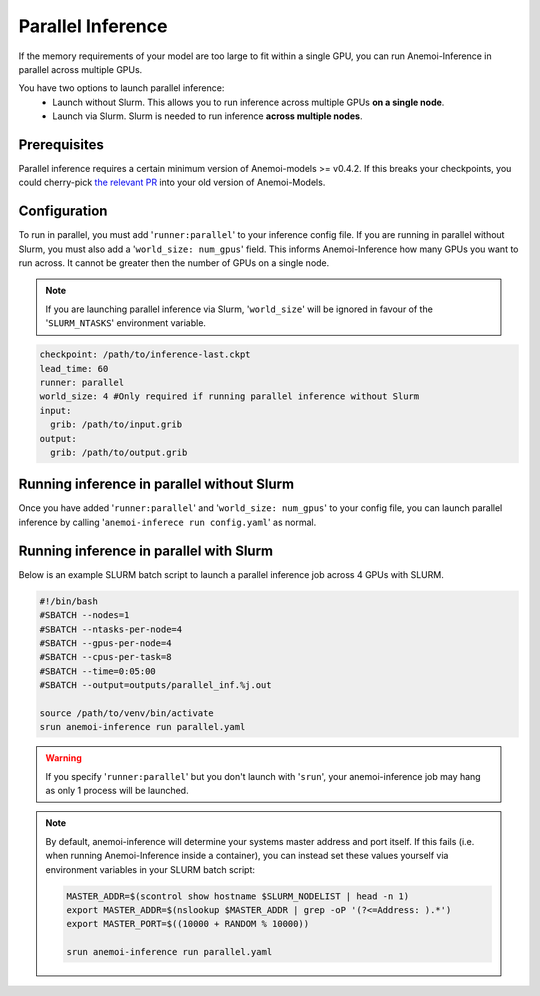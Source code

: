 ####################
 Parallel Inference
####################

If the memory requirements of your model are too large to fit within a
single GPU, you can run Anemoi-Inference in parallel across multiple
GPUs.

You have two options to launch parallel inference:
   -  Launch without Slurm. This allows you to run inference across
      multiple GPUs **on a single node**.
   -  Launch via Slurm. Slurm is needed to run inference **across
      multiple nodes**.

***************
 Prerequisites
***************

Parallel inference requires a certain minimum version of Anemoi-models
>= v0.4.2. If this breaks your checkpoints, you could cherry-pick `the
relevant PR <https://github.com/ecmwf/anemoi-core/pull/77>`_ into your
old version of Anemoi-Models.

***************
 Configuration
***************

To run in parallel, you must add '``runner:parallel``' to your inference
config file. If you are running in parallel without Slurm, you must also
add a '``world_size: num_gpus``' field. This informs Anemoi-Inference
how many GPUs you want to run across. It cannot be greater then the
number of GPUs on a single node.

.. note::

   If you are launching parallel inference via Slurm, '``world_size``'
   will be ignored in favour of the '``SLURM_NTASKS``' environment
   variable.

.. code:: yaml

   checkpoint: /path/to/inference-last.ckpt
   lead_time: 60
   runner: parallel
   world_size: 4 #Only required if running parallel inference without Slurm
   input:
     grib: /path/to/input.grib
   output:
     grib: /path/to/output.grib

*********************************************
 Running inference in parallel without Slurm
*********************************************

Once you have added '``runner:parallel``' and '``world_size: num_gpus``'
to your config file, you can launch parallel inference by calling
'``anemoi-inferece run config.yaml``' as normal.

******************************************
 Running inference in parallel with Slurm
******************************************

Below is an example SLURM batch script to launch a parallel inference
job across 4 GPUs with SLURM.

.. code:: bash

   #!/bin/bash
   #SBATCH --nodes=1
   #SBATCH --ntasks-per-node=4
   #SBATCH --gpus-per-node=4
   #SBATCH --cpus-per-task=8
   #SBATCH --time=0:05:00
   #SBATCH --output=outputs/parallel_inf.%j.out

   source /path/to/venv/bin/activate
   srun anemoi-inference run parallel.yaml

.. warning::

   If you specify '``runner:parallel``' but you don't launch with
   '``srun``', your anemoi-inference job may hang as only 1 process will
   be launched.

.. note::

   By default, anemoi-inference will determine your systems master
   address and port itself. If this fails (i.e. when running
   Anemoi-Inference inside a container), you can instead set these
   values yourself via environment variables in your SLURM batch script:

   .. code:: bash

      MASTER_ADDR=$(scontrol show hostname $SLURM_NODELIST | head -n 1)
      export MASTER_ADDR=$(nslookup $MASTER_ADDR | grep -oP '(?<=Address: ).*')
      export MASTER_PORT=$((10000 + RANDOM % 10000))

      srun anemoi-inference run parallel.yaml
